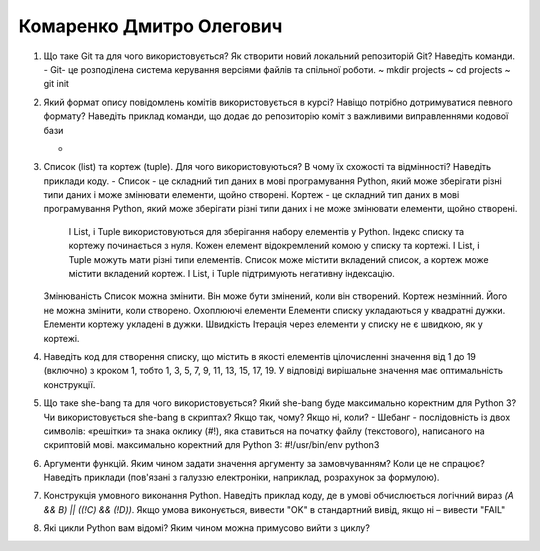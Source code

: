 ==============================
Комаренко Дмитро Олегович
==============================

#. Що таке Git та для чого використовується? Як створити новий локальний репозиторій Git? Наведіть команди.
   - Git- це розподілена система керування версіями файлів та спільної роботи. 
   ~ mkdir projects
   ~ cd projects
   ~ git init
#. Який формат опису повідомлень комітів використовується в курсі? Навіщо потрібно дотримуватися певного формату?
   Наведіть приклад команди, що додає до репозиторію коміт з важливими виправленнями кодової бази

   -
#. Список (list) та кортеж (tuple). Для чого використовуються? В чому їх схожості та відмінності? Наведіть приклади коду.
   - Список - це складний тип даних в мові програмування Python, який може зберігати різні типи даних і може змінювати елементи, щойно створені.   
   Кортеж - це складний тип даних в мові програмування Python, який може зберігати різні типи даних і не може змінювати елементи, щойно створені.
    І List, і Tuple використовуються для зберігання набору елементів у Python.
    Індекс списку та кортежу починається з нуля.
    Кожен елемент відокремлений комою у списку та кортежі.
    І List, і Tuple можуть мати різні типи елементів.
    Список може містити вкладений список, а кортеж може містити вкладений кортеж.
    І List, і Tuple підтримують негативну індексацію.
   Змінюваність
   Список можна змінити. Він може бути змінений, коли він створений.    Кортеж незмінний. Його не можна змінити, коли створено.
   Охоплюючі елементи
   Елементи списку укладаються у квадратні дужки.  Елементи кортежу укладені в дужки.
   Швидкість
   Ітерація через елементи у списку не є швидкою, як у кортежі.
#. Наведіть код для створення списку, що містить в якості елементів цілочисленні значення від 1 до 19 (включно) з кроком 1,
   тобто 1, 3, 5, 7, 9, 11, 13, 15, 17, 19. У відповіді вирішальне значення має оптимальність конструкції.

#. Що таке she-bang та для чого використовується? Який she-bang буде максимально коректним для Python 3?
   Чи використовується she-bang в скриптах? Якщо так, чому? Якщо ні, коли?
   - Шебанг - послідовність із двох символів: «решітки» та знака оклику (#!), яка ставиться на початку файлу (текстового), написаного на скриптовій мові. 
   максимально коректний для Python 3: #!/usr/bin/env python3
#. Аргументи функцій. Яким чином задати значення аргументу за замовчуванням? Коли це не спрацює?
   Наведіть приклади (пов'язані з галуззю електроніки, наприклад, розрахунок за формулою).

#. Конструкція умовного виконання Python. Наведіть приклад коду, де в умові обчислюється логічний вираз
   *(A && B) || ((!C) && (!D))*. Якщо умова виконується, вивести "OK" в стандартний вивід, якщо ні – вивести "FAIL"
#. Які цикли Python вам відомі? Яким чином можна примусово вийти з циклу?
